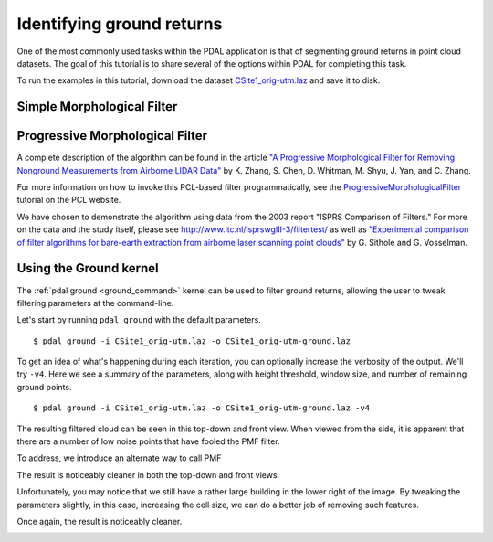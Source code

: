 .. _pcl_ground:

===============================================================================
Identifying ground returns
===============================================================================

One of the most commonly used tasks within the PDAL application is that of
segmenting ground returns in point cloud datasets. The goal of this tutorial is
to share several of the options within PDAL for completing this task.

To run the examples in this tutorial, download the dataset `CSite1_orig-utm.laz
<https://raw.github.com/PDAL/data/master/isprs/CSite1_orig-utm.laz>`_ and save
it to disk.

.. image:: csite-original.png
   :height: 400px

Simple Morphological Filter
------------------------------------------------------------------------------

Progressive Morphological Filter
------------------------------------------------------------------------------

A complete description of the algorithm can be found in the article `"A
Progressive Morphological Filter for Removing Nonground Measurements from
Airborne LIDAR Data" <http://users.cis.fiu.edu/~chens/PDF/TGRS.pdf>`_ by K.
Zhang, S. Chen, D. Whitman, M. Shyu, J. Yan, and C. Zhang.

For more information on how to invoke this PCL-based filter programmatically,
see the `ProgressiveMorphologicalFilter`_ tutorial on the PCL website.

We have chosen to demonstrate the algorithm using data from the 2003 report
"ISPRS Comparison of Filters." For more on the data and the study itself,
please see http://www.itc.nl/isprswgIII-3/filtertest/ as well as `"Experimental
comparison of filter algorithms for bare-earth extraction from airborne laser
scanning point clouds" <http://dx.doi.org/10.1016/j.isprsjprs.2004.05.004>`_ by
G. Sithole and G. Vosselman.

Using the Ground kernel
------------------------------------------------------------------------------

The :ref:`pdal ground <ground_command>` kernel can be used to filter ground
returns, allowing the user to tweak filtering parameters at the command-line.

Let's start by running ``pdal ground`` with the default parameters.

::

    $ pdal ground -i CSite1_orig-utm.laz -o CSite1_orig-utm-ground.laz

To get an idea of what's happening during each iteration, you can optionally
increase the verbosity of the output. We'll try ``-v4``.  Here we see a summary
of the parameters, along with height threshold, window size, and number of
remaining ground points.

::

    $ pdal ground -i CSite1_orig-utm.laz -o CSite1_orig-utm-ground.laz -v4
    
The resulting filtered cloud can be seen in this top-down and front view. When
viewed from the side, it is apparent that there are a number of low noise
points that have fooled the PMF filter.

.. image:: csite-pmf-default.png
   :height: 400px

.. image:: csite-pmf-front.png
   :height: 400px


To address, we introduce an alternate way to call PMF

The result is noticeably cleaner in both the top-down and front views.

.. image:: csite-pmf-denoise.png
   :height: 400px

.. image:: csite-denoised-front.png
   :height: 400px

Unfortunately, you may notice that we still have a rather large building in the
lower right of the image. By tweaking the parameters slightly, in this case,
increasing the cell size, we can do a better job of removing such features.

Once again, the result is noticeably cleaner.

.. image:: csite-pmf-cellsize.png
   :height: 400px

.. image:: csite-smrf-default.png
   :height: 400px

.. image:: csite-smrf-denoise.png
   :height: 400px

.. image:: csite-smrf-cut.png
   :height: 400px




.. _`ProgressiveMorphologicalFilter`: http://pointclouds.org/documentation/tutorials/progressive_morphological_filtering.php
